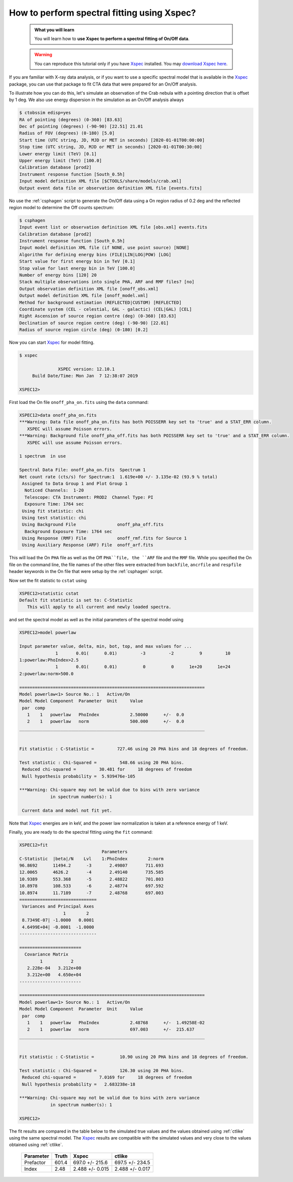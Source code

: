 .. _howto_xspec:

How to perform spectral fitting using Xspec?
--------------------------------------------

  .. admonition:: What you will learn

     You will learn how to **use Xspec to perform a spectral fitting of On/Off
     data**.

  .. warning:: You can reproduce this tutorial only if you have
     `Xspec <https://heasarc.nasa.gov/xanadu/xspec/>`_ installed.
     You may
     `download Xspec here <https://heasarc.gsfc.nasa.gov/lheasoft/download.html>`_.

If you are familiar with X-ray data analysis, or if you want to use a specific
spectral model that is available in the
`Xspec <https://heasarc.nasa.gov/xanadu/xspec/>`_
package, you can use that package to fit CTA data that were prepared for an
On/Off analysis.

To illustrate how you can do this, let's simulate an observation of the Crab
nebula with a pointing direction that is offset by 1 deg. We also use energy
dispersion in the simulation as an On/Off analysis always

.. code-block:: bash

   $ ctobssim edisp=yes
   RA of pointing (degrees) (0-360) [83.63]
   Dec of pointing (degrees) (-90-90) [22.51] 21.01
   Radius of FOV (degrees) (0-180) [5.0]
   Start time (UTC string, JD, MJD or MET in seconds) [2020-01-01T00:00:00]
   Stop time (UTC string, JD, MJD or MET in seconds) [2020-01-01T00:30:00]
   Lower energy limit (TeV) [0.1]
   Upper energy limit (TeV) [100.0]
   Calibration database [prod2]
   Instrument response function [South_0.5h]
   Input model definition XML file [$CTOOLS/share/models/crab.xml]
   Output event data file or observation definition XML file [events.fits]

No use the :ref:`csphagen` script to generate the On/Off data using a On
region radius of 0.2 deg and the reflected region model to determine the
Off counts spectrum:

.. code-block:: bash

   $ csphagen
   Input event list or observation definition XML file [obs.xml] events.fits
   Calibration database [prod2]
   Instrument response function [South_0.5h]
   Input model definition XML file (if NONE, use point source) [NONE]
   Algorithm for defining energy bins (FILE|LIN|LOG|POW) [LOG]
   Start value for first energy bin in TeV [0.1]
   Stop value for last energy bin in TeV [100.0]
   Number of energy bins [120] 20
   Stack multiple observations into single PHA, ARF and RMF files? [no]
   Output observation definition XML file [onoff_obs.xml]
   Output model definition XML file [onoff_model.xml]
   Method for background estimation (REFLECTED|CUSTOM) [REFLECTED]
   Coordinate system (CEL - celestial, GAL - galactic) (CEL|GAL) [CEL]
   Right Ascension of source region centre (deg) (0-360) [83.63]
   Declination of source region centre (deg) (-90-90) [22.01]
   Radius of source region circle (deg) (0-180) [0.2]

Now you can start
`Xspec <https://heasarc.nasa.gov/xanadu/xspec/>`_
for model fitting.

.. code-block:: bash

   $ xspec

                  XSPEC version: 12.10.1
        Build Date/Time: Mon Jan  7 12:38:07 2019

   XSPEC12>

First load the On file ``onoff_pha_on.fits`` using the ``data`` command:

.. code-block:: bash

   XSPEC12>data onoff_pha_on.fits
   ***Warning: Data file onoff_pha_on.fits has both POISSERR key set to 'true' and a STAT_ERR column.
      XSPEC will assume Poisson errors.
   ***Warning: Background file onoff_pha_off.fits has both POISSERR key set to 'true' and a STAT_ERR column.
      XSPEC will use assume Poisson errors.

   1 spectrum  in use
 
   Spectral Data File: onoff_pha_on.fits  Spectrum 1
   Net count rate (cts/s) for Spectrum:1  1.619e+00 +/- 3.135e-02 (93.9 % total)
    Assigned to Data Group 1 and Plot Group 1
     Noticed Channels:  1-20
     Telescope: CTA Instrument: PROD2  Channel Type: PI
     Exposure Time: 1764 sec
    Using fit statistic: chi
    Using test statistic: chi
    Using Background File                onoff_pha_off.fits
     Background Exposure Time: 1764 sec
    Using Response (RMF) File            onoff_rmf.fits for Source 1
    Using Auxiliary Response (ARF) File  onoff_arf.fits

This will load the On ``PHA`` file as well as the Off ``PHA``file, the ``ARF``
file and the ``RMF`` file. While you specified the On file on the command line,
the file names of the other files were extracted from ``backfile``, ``ancrfile``
and ``respfile`` header keywords in the On file that were setup by the
:ref:`csphagen` script.

Now set the fit statistic to ``cstat`` using

.. code-block:: bash

   XSPEC12>statistic cstat
   Default fit statistic is set to: C-Statistic
      This will apply to all current and newly loaded spectra.

and set the spectral model as well as the initial parameters of the spectral
model using

.. code-block:: bash

   XSPEC12>model powerlaw

   Input parameter value, delta, min, bot, top, and max values for ...
                 1       0.01(      0.01)         -3         -2          9         10
   1:powerlaw:PhoIndex>2.5
                 1       0.01(      0.01)          0          0      1e+20      1e+24
   2:powerlaw:norm>500.0

   ========================================================================
   Model powerlaw<1> Source No.: 1   Active/On
   Model Model Component  Parameter  Unit     Value
    par  comp
      1    1   powerlaw   PhoIndex            2.50000      +/-  0.0
      2    1   powerlaw   norm                500.000      +/-  0.0
   ________________________________________________________________________


   Fit statistic : C-Statistic =         727.46 using 20 PHA bins and 18 degrees of freedom.

   Test statistic : Chi-Squared =         548.66 using 20 PHA bins.
    Reduced chi-squared =         30.481 for     18 degrees of freedom
    Null hypothesis probability =  5.939476e-105

   ***Warning: Chi-square may not be valid due to bins with zero variance
               in spectrum number(s): 1

    Current data and model not fit yet.

Note that
`Xspec <https://heasarc.nasa.gov/xanadu/xspec/>`_
energies are in keV, and the power law normalization is taken at a reference
energy of 1 keV.

Finally, you are ready to do the spectral fitting using the ``fit``
command:

.. code-block:: bash

   XSPEC12>fit
                                   Parameters
   C-Statistic  |beta|/N    Lvl    1:PhoIndex        2:norm
   96.8692      11494.2      -3       2.49807       711.693
   12.0065      4626.2       -4       2.49140       735.585
   10.9389      553.368      -5       2.48822       701.803
   10.8978      108.533      -6       2.48774       697.592
   10.8974      11.7189      -7       2.48768       697.003
   ==============================
    Variances and Principal Axes
                    1        2
    8.7349E-07| -1.0000   0.0001
    4.6499E+04| -0.0001  -1.0000
   ------------------------------

   ========================
     Covariance Matrix
           1           2
      2.228e-04   3.212e+00
      3.212e+00   4.650e+04
   ------------------------

   ========================================================================
   Model powerlaw<1> Source No.: 1   Active/On
   Model Model Component  Parameter  Unit     Value
    par  comp
      1    1   powerlaw   PhoIndex            2.48768      +/-  1.49258E-02
      2    1   powerlaw   norm                697.003      +/-  215.637
   ________________________________________________________________________


   Fit statistic : C-Statistic =          10.90 using 20 PHA bins and 18 degrees of freedom.

   Test statistic : Chi-Squared =         126.30 using 20 PHA bins.
    Reduced chi-squared =         7.0169 for     18 degrees of freedom
    Null hypothesis probability =   2.683238e-18

   ***Warning: Chi-square may not be valid due to bins with zero variance
               in spectrum number(s): 1

   XSPEC12>

The fit results are compared in the table below to the simulated true values
and the values obtained using :ref:`ctlike` using the same spectral model.
The
`Xspec <https://heasarc.nasa.gov/xanadu/xspec/>`_
results are compatible with the simulated values and very close to the values
obtained using :ref:`ctlike`.

 +-----------+-------+-----------------+-----------------+
 | Parameter | Truth |      Xspec      |     ctlike      |
 +===========+=======+=================+=================+
 | Prefactor | 601.4 | 697.0 +/- 215.6 | 697.5 +/- 234.5 |
 +-----------+-------+-----------------+-----------------+
 | Index     | 2.48  | 2.488 +/- 0.015 | 2.488 +/- 0.017 |
 +-----------+-------+-----------------+-----------------+

